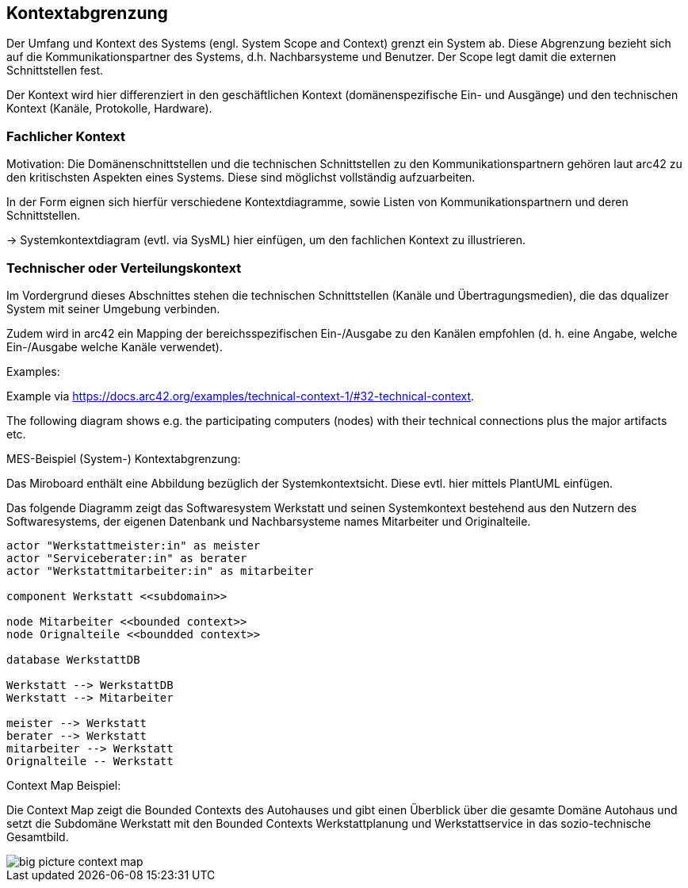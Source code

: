 [[section-system-scope-and-context]]

== Kontextabgrenzung

Der Umfang und Kontext des Systems (engl. System Scope and Context)  grenzt ein System ab. Diese Abgrenzung bezieht sich auf die Kommunikationspartner des Systems, d.h. Nachbarsysteme und Benutzer. Der Scope legt damit die externen Schnittstellen fest.

Der Kontext wird hier differenziert in den geschäftlichen Kontext (domänenspezifische Ein- und Ausgänge) und den  technischen Kontext (Kanäle, Protokolle, Hardware).


=== Fachlicher Kontext

Motivation: Die Domänenschnittstellen und die technischen Schnittstellen zu den Kommunikationspartnern gehören laut arc42 zu den kritischsten Aspekten eines Systems. Diese sind möglichst vollständig aufzuarbeiten.

In der Form eignen sich hierfür verschiedene Kontextdiagramme, sowie Listen von Kommunikationspartnern und deren Schnittstellen.

-> Systemkontextdiagram (evtl. via SysML) hier einfügen, um den fachlichen Kontext zu illustrieren.

=== Technischer oder Verteilungskontext

Im Vordergrund dieses Abschnittes stehen die technischen Schnittstellen (Kanäle und Übertragungsmedien), die das dqualizer System mit seiner Umgebung verbinden.

Zudem wird in arc42 ein Mapping der bereichsspezifischen Ein-/Ausgabe zu den Kanälen empfohlen (d. h. eine Angabe, welche Ein-/Ausgabe welche Kanäle verwendet).

Examples:

Example via https://docs.arc42.org/examples/technical-context-1/#32-technical-context.

The following diagram shows e.g. the participating computers (nodes) with their technical connections plus the major artifacts etc.

MES-Beispiel (System-) Kontextabgrenzung:

Das Miroboard enthält eine Abbildung bezüglich der Systemkontextsicht. Diese evtl. hier mittels PlantUML einfügen.

Das folgende Diagramm zeigt das Softwaresystem Werkstatt und seinen Systemkontext bestehend aus den Nutzern des Softwaresystems, der eigenen Datenbank und Nachbarsysteme names Mitarbeiter und Originalteile.

[plantuml,target=system-context,format=png]
....

actor "Werkstattmeister:in" as meister
actor "Serviceberater:in" as berater
actor "Werkstattmitarbeiter:in" as mitarbeiter

component Werkstatt <<subdomain>>

node Mitarbeiter <<bounded context>>
node Orignalteile <<boundded context>>

database WerkstattDB

Werkstatt --> WerkstattDB
Werkstatt --> Mitarbeiter

meister --> Werkstatt
berater --> Werkstatt
mitarbeiter --> Werkstatt
Orignalteile -- Werkstatt

....


Context Map Beispiel:

Die Context Map zeigt die Bounded Contexts des Autohauses und gibt einen Überblick über die gesamte Domäne Autohaus und setzt die Subdomäne Werkstatt mit den Bounded Contexts Werkstattplanung und Werkstattservice in das sozio-technische Gesamtbild.

image::big_picture_context_map.png[]
